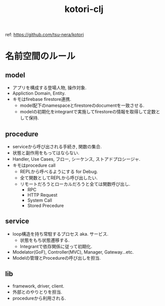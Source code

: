 #+STARTUP: showall
#+TITLE: kotori-clj

ref: https://github.com/tsu-nera/kotori

* 名前空間のルール

** model

- アプリを構成する登場人物, 操作対象.
- Appliction Domain, Entity.
- キモはfirebase firestore連携.
  - model配下のnamespaceとfirestoreのdocumentを一致させる.
  - modelの初期化をintegrantで実施してfirestoreの情報を取得して定数として保持.

** procedure

- serviceから呼び出される手続き, 関数の集合.
- 状態と副作用をもってはならない.
- Handler, Use Cases, フロー, シーケンス, ストアドプロシージャ.
- キモはprocedure call
  - REPLから呼べるようにする for Debug.
  - 全て関数としてREPLから呼び出したい.
  - リモートだろうとローカルだろうと全ては関数呼び出し.
    - RPC
    - HTTP Request
    - System Call
    - Stored Precedure

** service

- loop構造を持ち常駐するプロセス aka. サービス.
  - 状態をもち状態遷移する.
  - Integrantで依存関係に従って初期化.
- Modelator(GoF), Controller(MVC), Manager, Gateway...etc.
- Modelの管理とProcedureの呼び出しを担当.

** lib

- framework, driver, client.
- 外部とのやりとりを担当.
- procedureから利用される.
